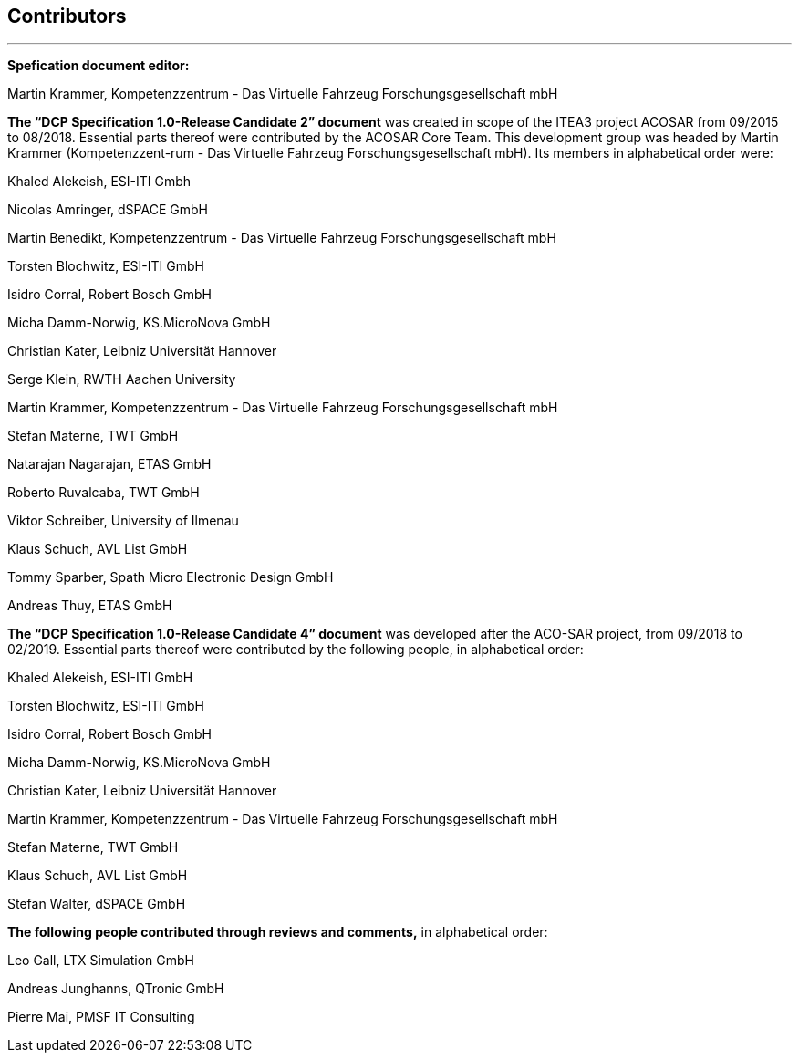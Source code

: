== Contributors
---
**Spefication document editor:**

Martin Krammer, Kompetenzzentrum - Das Virtuelle Fahrzeug Forschungsgesellschaft mbH

**The “DCP Specification 1.0-Release Candidate 2” document** was created in scope of the ITEA3 project ACOSAR from 09/2015 to 08/2018. Essential parts thereof were contributed by the ACOSAR Core Team. This development group was headed by Martin Krammer (Kompetenzzent-rum - Das Virtuelle Fahrzeug Forschungsgesellschaft mbH). Its members in alphabetical order were:

Khaled Alekeish, ESI-ITI Gmbh

Nicolas Amringer, dSPACE GmbH

Martin Benedikt, Kompetenzzentrum - Das Virtuelle Fahrzeug Forschungsgesellschaft mbH

Torsten Blochwitz, ESI-ITI GmbH

Isidro Corral, Robert Bosch GmbH

Micha Damm-Norwig, KS.MicroNova GmbH

Christian Kater, Leibniz Universität Hannover

Serge Klein, RWTH Aachen University

Martin Krammer, Kompetenzzentrum - Das Virtuelle Fahrzeug Forschungsgesellschaft mbH

Stefan Materne, TWT GmbH

Natarajan Nagarajan, ETAS GmbH

Roberto Ruvalcaba, TWT GmbH

Viktor Schreiber, University of Ilmenau

Klaus Schuch, AVL List GmbH

Tommy Sparber, Spath Micro Electronic Design GmbH

Andreas Thuy, ETAS GmbH

**The “DCP Specification 1.0-Release Candidate 4” document** was developed after the ACO-SAR project, from 09/2018 to 02/2019. Essential parts thereof were contributed by the following people, in alphabetical order:

Khaled Alekeish, ESI-ITI GmbH

Torsten Blochwitz, ESI-ITI GmbH

Isidro Corral, Robert Bosch GmbH

Micha Damm-Norwig, KS.MicroNova GmbH

Christian Kater, Leibniz Universität Hannover

Martin Krammer, Kompetenzzentrum - Das Virtuelle Fahrzeug Forschungsgesellschaft mbH

Stefan Materne, TWT GmbH

Klaus Schuch, AVL List GmbH

Stefan Walter, dSPACE GmbH

**The following people contributed through reviews and comments,** in alphabetical order:

Leo Gall, LTX Simulation GmbH

Andreas Junghanns, QTronic GmbH

Pierre Mai, PMSF IT Consulting
 
